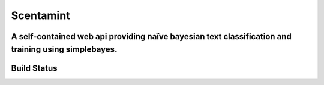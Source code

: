 Scentamint
==========
A self-contained web api providing naïve bayesian text classification and training using simplebayes.
-----------------------------------------------------------------------------------------------------

Build Status
------------
.. image:: https://travis-ci.org/hickeroar/scentamint.svg?branch=master
.. image:: https://img.shields.io/badge/coverage-100%-brightgreen.svg?style=flat
.. image:: https://img.shields.io/badge/pylint-10.00/10-brightgreen.svg?style=flat
.. image:: https://img.shields.io/badge/flake8-passing-brightgreen.svg?style=flat